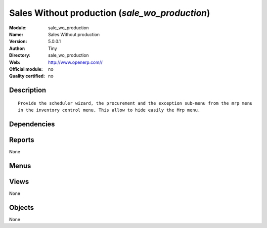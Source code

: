 
.. i18n: .. module:: sale_wo_production
.. i18n:     :synopsis: Sales Without production 
.. i18n:     :noindex:
.. i18n: .. 

.. module:: sale_wo_production
    :synopsis: Sales Without production 
    :noindex:
.. 

.. i18n: .. raw:: html
.. i18n: 
.. i18n:     <link rel="stylesheet" href="../_static/hide_objects_in_sidebar.css" type="text/css" />

.. raw:: html

    <link rel="stylesheet" href="../_static/hide_objects_in_sidebar.css" type="text/css" />

.. i18n: Sales Without production (*sale_wo_production*)
.. i18n: ===============================================
.. i18n: :Module: sale_wo_production
.. i18n: :Name: Sales Without production
.. i18n: :Version: 5.0.0.1
.. i18n: :Author: Tiny
.. i18n: :Directory: sale_wo_production
.. i18n: :Web: http://www.openerp.com//
.. i18n: :Official module: no
.. i18n: :Quality certified: no

Sales Without production (*sale_wo_production*)
===============================================
:Module: sale_wo_production
:Name: Sales Without production
:Version: 5.0.0.1
:Author: Tiny
:Directory: sale_wo_production
:Web: http://www.openerp.com//
:Official module: no
:Quality certified: no

.. i18n: Description
.. i18n: -----------

Description
-----------

.. i18n: ::
.. i18n: 
.. i18n:   Provide the scheduler wizard, the procurement and the exception sub-menu from the mrp menu 
.. i18n:   in the inventory control menu. This allow to hide easily the Mrp menu.

::

  Provide the scheduler wizard, the procurement and the exception sub-menu from the mrp menu 
  in the inventory control menu. This allow to hide easily the Mrp menu.

.. i18n: Dependencies
.. i18n: ------------

Dependencies
------------

.. i18n:  * :mod:`sale`
.. i18n:  * :mod:`mrp`

 * :mod:`sale`
 * :mod:`mrp`

.. i18n: Reports
.. i18n: -------

Reports
-------

.. i18n: None

None

.. i18n: Menus
.. i18n: -------

Menus
-------

.. i18n:  * Stock Management/

 * Stock Management/

.. i18n: Views
.. i18n: -----

Views
-----

.. i18n: None

None

.. i18n: Objects
.. i18n: -------

Objects
-------

.. i18n: None

None
